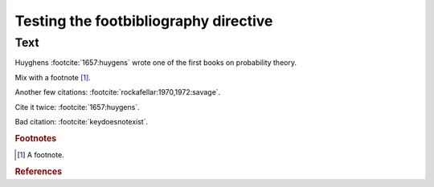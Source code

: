 Testing the footbibliography directive
======================================

Text
----

Huyghens :footcite:`1657:huygens` wrote one of the first books on
probability theory.

Mix with a footnote [#note]_.

Another few citations: :footcite:`rockafellar:1970,1972:savage`.

Cite it twice: :footcite:`1657:huygens`.

Bad citation: :footcite:`keydoesnotexist`.

.. rubric:: Footnotes

.. [#note] A footnote.

.. rubric:: References

.. footbibliography:: test.bib test2.bib subfolder/test.bib
